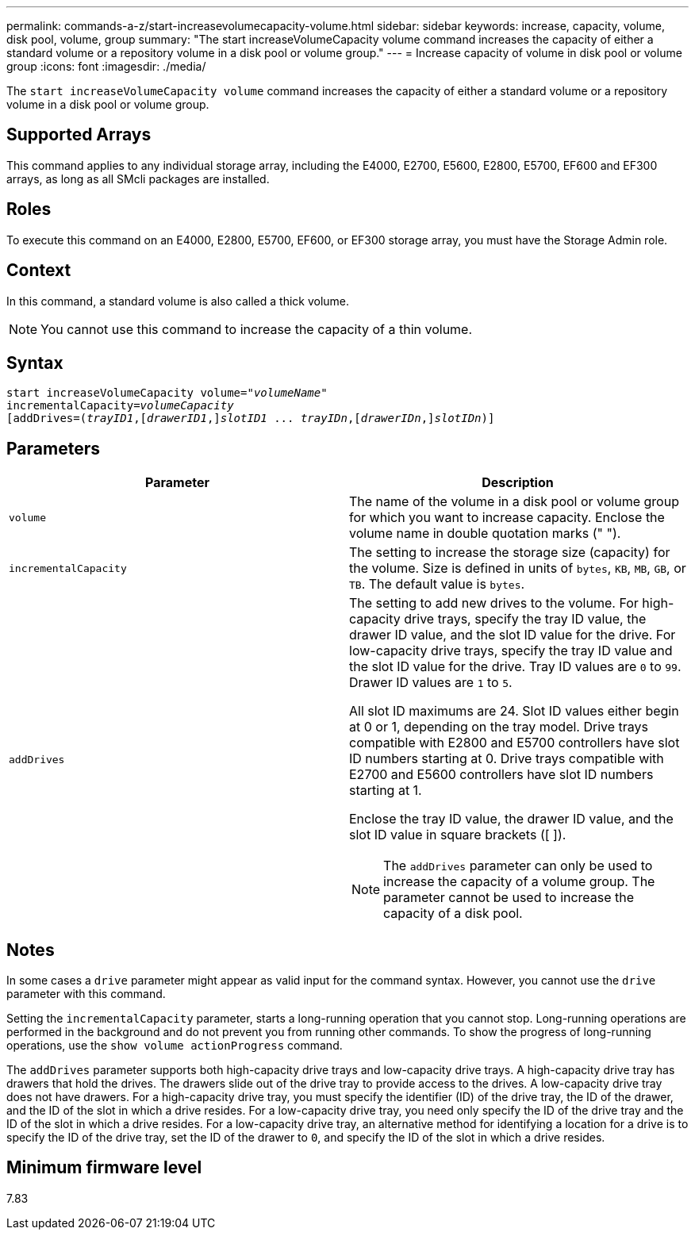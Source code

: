 ---
permalink: commands-a-z/start-increasevolumecapacity-volume.html
sidebar: sidebar
keywords: increase, capacity, volume, disk pool, volume, group
summary: "The start increaseVolumeCapacity volume command increases the capacity of either a standard volume or a repository volume in a disk pool or volume group."
---
= Increase capacity of volume in disk pool or volume group
:icons: font
:imagesdir: ./media/

[.lead]
The `start increaseVolumeCapacity volume` command increases the capacity of either a standard volume or a repository volume in a disk pool or volume group.

== Supported Arrays

This command applies to any individual storage array, including the E4000, E2700, E5600, E2800, E5700, EF600 and EF300 arrays, as long as all SMcli packages are installed.

== Roles

To execute this command on an E4000, E2800, E5700, EF600, or EF300 storage array, you must have the Storage Admin role.

== Context

In this command, a standard volume is also called a thick volume.

[NOTE]
====
You cannot use this command to increase the capacity of a thin volume.
====

== Syntax
[subs=+macros]
[source,cli]
----
pass:quotes[start increaseVolumeCapacity volume="_volumeName_"
incrementalCapacity=_volumeCapacity_]
[addDrives=pass:quotes[(_trayID1_],pass:quotes[[_drawerID1_,]]pass:quotes[_slotID1_] ... pass:quotes[_trayIDn_],pass:quotes[[_drawerIDn_,]]pass:quotes[_slotIDn_)]]
----

== Parameters

[cols="2*",options="header"]
|===
| Parameter| Description
a|
`volume`
a|
The name of the volume in a disk pool or volume group for which you want to increase capacity. Enclose the volume name in double quotation marks (" ").
a|
`incrementalCapacity`
a|
The setting to increase the storage size (capacity) for the volume. Size is defined in units of `bytes`, `KB`, `MB`, `GB`, or `TB`. The default value is `bytes`.
a|
`addDrives`
a|
The setting to add new drives to the volume. For high-capacity drive trays, specify the tray ID value, the drawer ID value, and the slot ID value for the drive. For low-capacity drive trays, specify the tray ID value and the slot ID value for the drive. Tray ID values are `0` to `99`. Drawer ID values are `1` to `5`.

All slot ID maximums are 24. Slot ID values either begin at 0 or 1, depending on the tray model. Drive trays compatible with E2800 and E5700 controllers have slot ID numbers starting at 0. Drive trays compatible with E2700 and E5600 controllers have slot ID numbers starting at 1.

Enclose the tray ID value, the drawer ID value, and the slot ID value in square brackets ([ ]).

[NOTE]
====
The `addDrives` parameter can only be used to increase the capacity of a volume group. The parameter cannot be used to increase the capacity of a disk pool.
====

|===

== Notes

In some cases a `drive` parameter might appear as valid input for the command syntax. However, you cannot use the `drive` parameter with this command.

Setting the `incrementalCapacity` parameter, starts a long-running operation that you cannot stop. Long-running operations are performed in the background and do not prevent you from running other commands. To show the progress of long-running operations, use the `show volume actionProgress` command.

The `addDrives` parameter supports both high-capacity drive trays and low-capacity drive trays. A high-capacity drive tray has drawers that hold the drives. The drawers slide out of the drive tray to provide access to the drives. A low-capacity drive tray does not have drawers. For a high-capacity drive tray, you must specify the identifier (ID) of the drive tray, the ID of the drawer, and the ID of the slot in which a drive resides. For a low-capacity drive tray, you need only specify the ID of the drive tray and the ID of the slot in which a drive resides. For a low-capacity drive tray, an alternative method for identifying a location for a drive is to specify the ID of the drive tray, set the ID of the drawer to `0`, and specify the ID of the slot in which a drive resides.

== Minimum firmware level

7.83
